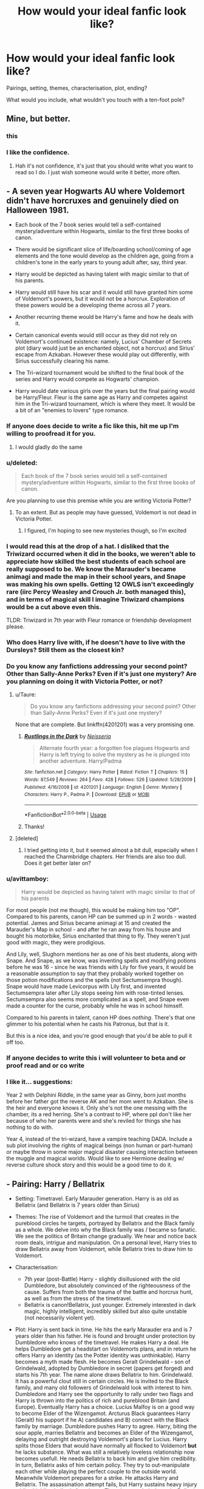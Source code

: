 #+TITLE: How would your ideal fanfic look like?

* How would your ideal fanfic look like?
:PROPERTIES:
:Author: Hellstrike
:Score: 36
:DateUnix: 1535714496.0
:DateShort: 2018-Aug-31
:FlairText: Discussion
:END:
Pairings, setting, themes, characterisation, plot, ending?

What would you include, what wouldn't you touch with a ten-foot pole?


** Mine, but better.
:PROPERTIES:
:Author: FloreatCastellum
:Score: 69
:DateUnix: 1535715798.0
:DateShort: 2018-Aug-31
:END:

*** this
:PROPERTIES:
:Author: MrToddWilkins
:Score: 3
:DateUnix: 1535739016.0
:DateShort: 2018-Aug-31
:END:


*** I like the confidence.
:PROPERTIES:
:Author: inthebeam
:Score: 1
:DateUnix: 1535877908.0
:DateShort: 2018-Sep-02
:END:

**** Hah it's not confidence, it's just that you should write what you want to read so I do. I just wish someone would write it better, more often.
:PROPERTIES:
:Author: FloreatCastellum
:Score: 3
:DateUnix: 1535886656.0
:DateShort: 2018-Sep-02
:END:


** - A seven year Hogwarts AU where Voldemort didn't have horcruxes and genuinely died on Halloween 1981.

- Each book of the 7 book series would tell a self-contained mystery/adventure within Hogwarts, similar to the first three books of canon.

- There would be significant slice of life/boarding school/coming of age elements and the tone would develop as the children age, going from a children's tone in the early years to young adult after, say, third year.

- Harry would be depicted as having talent with magic similar to that of his parents.

- Harry would still have his scar and it would still have granted him some of Voldemort's powers, but it would not be a horcrux. Exploration of these powers would be a developing theme across all 7 years.

- Another recurring theme would be Harry's fame and how he deals with it.

- Certain canonical events would still occur as they did not rely on Voldemort's continued existence: namely, Lucius' Chamber of Secrets plot (diary would just be an enchanted object, not a horcrux) and Sirius' escape from Azkaban. However these would play out differently, with Sirius successfully clearing his name.

- The Tri-wizard tournament would be shifted to the final book of the series and Harry would compete as Hogwarts' champion.

- Harry would date various girls over the years but the final pairing would be Harry/Fleur. Fleur is the same age as Harry and competes against him in the Tri-wizard tournament, which is where they meet. It would be a bit of an "enemies to lovers" type romance.
:PROPERTIES:
:Author: Taure
:Score: 104
:DateUnix: 1535717584.0
:DateShort: 2018-Aug-31
:END:

*** If anyone does decide to write a fic like this, hit me up I'm willing to proofread it for you.
:PROPERTIES:
:Author: Raesong
:Score: 28
:DateUnix: 1535718836.0
:DateShort: 2018-Aug-31
:END:

**** I would gladly do the same
:PROPERTIES:
:Author: StormLord_654
:Score: 2
:DateUnix: 1535733291.0
:DateShort: 2018-Aug-31
:END:


*** u/deleted:
#+begin_quote
  Each book of the 7 book series would tell a self-contained mystery/adventure within Hogwarts, similar to the first three books of canon.
#+end_quote

Are you planning to use this premise while you are writing Victoria Potter?
:PROPERTIES:
:Score: 8
:DateUnix: 1535739602.0
:DateShort: 2018-Aug-31
:END:

**** To an extent. But as people may have guessed, Voldemort is not dead in Victoria Potter.
:PROPERTIES:
:Author: Taure
:Score: 12
:DateUnix: 1535740677.0
:DateShort: 2018-Aug-31
:END:

***** I figured, I'm hoping to see new mysteries though, so I'm excited
:PROPERTIES:
:Score: 1
:DateUnix: 1535742287.0
:DateShort: 2018-Aug-31
:END:


*** I would read this at the drop of a hat. I disliked that the Triwizard occurred when it did in the books, we weren't able to appreciate how skilled the best students of each school are really supposed to be. We know the Marauder's became animagi and made the map in their school years, and Snape was making his own spells. Getting 12 OWLS isn't exceedingly rare (iirc Percy Weasley and Crouch Jr. both managed this), and in terms of magical skill I imagine Triwizard champions would be a cut above even this.

TLDR: Triwizard in 7th year with Fleur romance or friendship development please.
:PROPERTIES:
:Author: TheLastGastronomer
:Score: 5
:DateUnix: 1535769352.0
:DateShort: 2018-Sep-01
:END:


*** Who does Harry live with, if he doesn't /have/ to live with the Dursleys? Still them as the closest kin?
:PROPERTIES:
:Author: Luohooligan
:Score: 3
:DateUnix: 1535860376.0
:DateShort: 2018-Sep-02
:END:


*** Do you know any fanfictions addressing your second point? Other than Sally-Anne Perks? Even if it's just one mystery? Are you planning on doing it with Victoria Potter, or not?
:PROPERTIES:
:Score: 2
:DateUnix: 1535737949.0
:DateShort: 2018-Aug-31
:END:

**** u/Taure:
#+begin_quote
  Do you know any fanfictions addressing your second point? Other than Sally-Anne Perks? Even if it's just one mystery?
#+end_quote

None that are complete. But linkffn(4201201) was a very promising one.
:PROPERTIES:
:Author: Taure
:Score: 3
:DateUnix: 1535740860.0
:DateShort: 2018-Aug-31
:END:

***** [[https://www.fanfiction.net/s/4201201/1/][*/Rustlings in the Dark/*]] by [[https://www.fanfiction.net/u/1353582/Neisseria][/Neisseria/]]

#+begin_quote
  Alternate fourth year: a forgotten foe plagues Hogwarts and Harry is left trying to solve the mystery as he is plunged into another adventure. Harry/Padma
#+end_quote

^{/Site/:} ^{fanfiction.net} ^{*|*} ^{/Category/:} ^{Harry} ^{Potter} ^{*|*} ^{/Rated/:} ^{Fiction} ^{T} ^{*|*} ^{/Chapters/:} ^{15} ^{*|*} ^{/Words/:} ^{87,549} ^{*|*} ^{/Reviews/:} ^{264} ^{*|*} ^{/Favs/:} ^{428} ^{*|*} ^{/Follows/:} ^{526} ^{*|*} ^{/Updated/:} ^{5/28/2009} ^{*|*} ^{/Published/:} ^{4/16/2008} ^{*|*} ^{/id/:} ^{4201201} ^{*|*} ^{/Language/:} ^{English} ^{*|*} ^{/Genre/:} ^{Mystery} ^{*|*} ^{/Characters/:} ^{Harry} ^{P.,} ^{Padma} ^{P.} ^{*|*} ^{/Download/:} ^{[[http://www.ff2ebook.com/old/ffn-bot/index.php?id=4201201&source=ff&filetype=epub][EPUB]]} ^{or} ^{[[http://www.ff2ebook.com/old/ffn-bot/index.php?id=4201201&source=ff&filetype=mobi][MOBI]]}

--------------

*FanfictionBot*^{2.0.0-beta} | [[https://github.com/tusing/reddit-ffn-bot/wiki/Usage][Usage]]
:PROPERTIES:
:Author: FanfictionBot
:Score: 1
:DateUnix: 1535740869.0
:DateShort: 2018-Aug-31
:END:


***** Thanks!
:PROPERTIES:
:Score: 1
:DateUnix: 1535741038.0
:DateShort: 2018-Aug-31
:END:


**** [deleted]
:PROPERTIES:
:Score: 1
:DateUnix: 1535813193.0
:DateShort: 2018-Sep-01
:END:

***** I tried getting into it, but it seemed almost a bit dull, especially when I reached the Charmbridge chapters. Her friends are also too dull. Does it get better later on?
:PROPERTIES:
:Score: 1
:DateUnix: 1535816525.0
:DateShort: 2018-Sep-01
:END:


*** u/avittamboy:
#+begin_quote
  Harry would be depicted as having talent with magic similar to that of his parents
#+end_quote

For most people (not me though), this would be making him too "OP". Compared to his parents, canon HP can be summed up in 2 words - wasted potential. James and Sirius became animagi at 15 and created the Marauder's Map in school - and after he ran away from his house and bought his motorbike, Sirius enchanted that thing to fly. They weren't just good with magic, they were prodigious.

And Lily, well, Slughorn mentions her as one of his best students, along with Snape. And Snape, as we know, was inventing spells and modifying potions before he was 16 - since he was friends with Lily for five years, it would be a reasonable assumption to say that they probably worked together on those potion modifications and the spells (not Sectumsempra though). Snape would have made Levicorpus with Lily first, and invented Sectumsempra later after Lily stops seeing him with rose-tinted lenses. Sectumsempra also seems more complicated as a spell, and Snape even made a counter for the curse, probably while he was in school himself.

Compared to his parents in talent, canon HP does /nothing/. There's that one glimmer to his potential when he casts his Patronus, but that is it.

But this is a nice idea, and you're good enough that you'd be able to pull it off too.
:PROPERTIES:
:Author: avittamboy
:Score: 2
:DateUnix: 1535821178.0
:DateShort: 2018-Sep-01
:END:


*** If anyone decides to write this i will volunteer to beta and or proof read and or co write
:PROPERTIES:
:Author: StormLord_654
:Score: 1
:DateUnix: 1535733340.0
:DateShort: 2018-Aug-31
:END:


*** I like it... suggestions:

Year 2 with Delphini Riddle, in the same year as Ginny, born just months before her father got the reverse AK and her mom went to Azkaban. She is the heir and everyone knows it. Only she's not the one messing with the chamber, its a red herring. She's a contrast to HP, where ppl don't like her because of who her parents were and she's reviled for things she has nothing to do with.

Year 4, instead of the tri-wizard, have a vampire teaching DADA. Include a sub plot involving the rights of magical beings (non human or part-human) or maybe throw in some major magical disaster causing interaction between the muggle and magical worlds. Would like to see Hermione dealing w/ reverse culture shock story and this would be a good time to do it.
:PROPERTIES:
:Author: deep-diver
:Score: -1
:DateUnix: 1535739985.0
:DateShort: 2018-Aug-31
:END:


** - Pairing: Harry / Bellatrix

- Setting: Timetravel. Early Marauder generation. Harry is as old as Bellatrix (and Bellatrix is 7 years older than Sirius)

- Themes: The rise of Voldemort and the turmoil that creates in the pureblood circles he targets, portrayed by Bellatrix and the Black family as a whole. We delve into why the Black family was / became so fanatic. We see the politics of Britain change gradually. We hear and notice back room deals, intrigue and manipulation. On a personal level, Harry tries to draw Bellatrix away from Voldemort, while Bellatrix tries to draw him to Voldemort.

- Characterisation:

  - 7th year (post-Battle) Harry - slightly disillusioned with the old Dumbledore, but absolutely convinced of the righteousness of the cause. Suffers from both the trauma of the battle and horcrux hunt, as well as from the stress of the timetravel.
  - Bellatrix is canon!Bellatrix, just younger. Extremely interested in dark magic, highly intelligent, incredibly skilled but also quite unstable (not necessarily violent yet).

- Plot: Harry is sent back in time. He hits the early Marauder era and is 7 years older than his father. He is found and brought under protection by Dumbledore who knows of the timetravel. He makes Harry a deal. He helps Dumbledore get a headstart on Voldemorts plans, and in return he offers Harry an identity (as the Potter identity was unthinkable). Harry becomes a myth made flesh. He becomes Geralt Grindelwald - son of Grindelwald, adopted by Dumbledore in secret (papers get forged) and starts his 7th year. The name alone draws Bellatrix to him. Grindelwald. It has a powerful clout still in certain circles. He is invited to the Black family, and many old followers of Grindelwald look with interest to him. Dumbledore and Harry see the opportunity to rally under two flags and Harry is thrown into the politics of rich and pureblood Britain (and Europe). Eventually Harry has a choice. Lucius Malfoy is on a good way to become Elder of the Wizengamot. Arcturus Black guarantees Harry (Geralt) his support if he A) candidates and B) connect with the Black family by marriage. Dumbledore pushes Harry to agree. Harry, biting the sour apple, marries Bellatrix and becomes an Elder of the Wizengamot, delaying and outright destroying Voldemort's plans for Lucius. Harry splits those Elders that would have normally all flocked to Voldemort *but* he lacks substance. What was still a relatively loveless relationship now becomes usefull. He needs Bellatrix to back him and give him credibility. In turn, Bellatrix asks of him certain policy. They try to out-manipulate each other while playing the perfect couple to the outside world. Meanwhile Voldemort prepares for a strike. He attacks Harry and Bellatrix. The assassination attempt fails, but Harry sustains heavy injury while shielding bellatrix from harm. That changes their dynamic. Bellatrix i sopen to the thought of Harry actually caring about her (even if she doesn't even dare think about love. He just /cares/), rather than thinking of her as a (expendable) means to an end. Plus, she is disillusioned about Voldemort. Her focus switches from his ideals to the hybrid ideology she and Harry were creating through their arguments and fights.

I'm not sure about any details. But thats the beginning to a plot I had rummaging around my head for a bit. Especially the relationship of Harry and Bellatrix should be a challenge and chance to grow for both characters. They share goals, but not ideologies. Its important to emphasize that /both/ want "the best for Britain" and have vastly different views on what is best, and how to achieve it.

The ending would be Harry and Bellatrix, in a loving relationship that has developed through much hardship, standing on top of the political game, surpassing even Dumbledore and Malfoy, with Voldemort defeated. Harry should have developed an opportunistic, cunning and ruthless side, while Bellatrix should have found a stability and acceptance of her emotions and love.
:PROPERTIES:
:Author: UndeadBBQ
:Score: 17
:DateUnix: 1535740800.0
:DateShort: 2018-Aug-31
:END:

*** That would make quite an interesting political drama if you were to develop that idea further. Harry somehow trying to convert Grindelwald's followers to the guardians who preserve what Voldemort tries to destroy, maybe even reforming the Knights of Walpurgis under his own banner a few years down the road. Him starting as Dumbledore's pawn and eventually becoming his own man, trying to stay under everyone's radar for as long as possible.

The one thing I am not sold on is Bellatrix's support of Voldemort at that early point, but maybe Nymphadora could be used as a living proof that he's wrong about pureblood superiority (and maybe later Lily).
:PROPERTIES:
:Author: Hellstrike
:Score: 4
:DateUnix: 1535743368.0
:DateShort: 2018-Aug-31
:END:

**** My explanation for Bellatrix' early infatuation with Voldemort would be her interests and desires. She is interested in dark magic, because she desires power. Power and "the climb" are her endeavors ([[https://www.youtube.com/watch?v=PxlIraEV8n4][An apt inspiration would be Littlefinger's worldview]]). She believes Voldemort delivers opportunity for both, if you bring with you the necessary ruthlessness to take your chances.

When I think about it, their relationship could be well described by the question of what would happen if Varys (Harry) and Littlefinger (Bellatrix) from Game of Thrones / SoIaF worked together. Littlefinger is is working for his own gains, while Varys works for the good of the realm. Both are ruthless. Both are smart and cunning. Both do not shy away from extremely underhanded and cruel plans (if necessary, in Varys' case).

The "dynamic change" is essentially the moment Bellatrix realizes Voldemort is a dead end road, and the only way for her to climb is Harry's name, clout and prosperity (mixed with the genuine suprise that somebody gives even a single fuck about her as a person. At the point of the attack, Harry would/should have a much easier time without her constantly interfering and trying to steer).
:PROPERTIES:
:Author: UndeadBBQ
:Score: 3
:DateUnix: 1535752746.0
:DateShort: 2018-Sep-01
:END:

***** That makes a surprising amount of sense if you put it that way.

Now only one question remains. When will you write this?
:PROPERTIES:
:Author: Hellstrike
:Score: 1
:DateUnix: 1535752977.0
:DateShort: 2018-Sep-01
:END:

****** I'm not sure if I can find time for it, to be honest. If I gets some breathing space, I'll give it a try.
:PROPERTIES:
:Author: UndeadBBQ
:Score: 3
:DateUnix: 1535754034.0
:DateShort: 2018-Sep-01
:END:


*** Have you read [[https://m.fanfiction.net/s/5511855/1/Delenda-Est][Delenda Est]] ? It hits a lot of the earlier points you were looking for.

#+begin_quote
  Harry is a prisoner, and Bellatrix has fallen from grace. The accidental activation of Bella's treasured heirloom results in another chance for Harry. It also gives him the opportunity to make the acquaintance of the young and enigmatic Bellatrix Black as they change the course of history.
#+end_quote
:PROPERTIES:
:Author: TauLupis
:Score: 2
:DateUnix: 1535764830.0
:DateShort: 2018-Sep-01
:END:


*** Damn, this sounds fascinating.
:PROPERTIES:
:Author: Flye_Autumne
:Score: 1
:DateUnix: 1535795198.0
:DateShort: 2018-Sep-01
:END:


** A 60+ chapter epic about Harry Potter the Master of Death who spends immortality getting reincarnated into different famous characters from other fandoms but keeping his magic and access to the Hallows as well as any new powers and abilities from the fandom in question.

Can either be one giant fic or multiple fics spread out by fandom.
:PROPERTIES:
:Author: -Oc-
:Score: 16
:DateUnix: 1535729387.0
:DateShort: 2018-Aug-31
:END:

*** Well fuck I would read this
:PROPERTIES:
:Author: GravityMyGuy
:Score: 5
:DateUnix: 1535730025.0
:DateShort: 2018-Aug-31
:END:


** Canon-compliant fun adventure story or mystery, that has it's own identity-original ideas/not just rehashing canon.

Or, an AU that branches off at an interesting point and seriously considers the effects of the change and isn't a rehash of canon.
:PROPERTIES:
:Author: elizabnthe
:Score: 16
:DateUnix: 1535718962.0
:DateShort: 2018-Aug-31
:END:


** Harry Potter and the boy who lived but finished.
:PROPERTIES:
:Author: GravityMyGuy
:Score: 12
:DateUnix: 1535729931.0
:DateShort: 2018-Aug-31
:END:


** I have one I want to see, but is not everything that I want (some of them contradict).

*A world where wizards didn't decide to hide and instead turned against the muggles*:

- Wizards, instead of casting some sort of mass mind/history alteration over a period of time, used the collective magic of the world's communities and the far superior methods of transport and communication in the 17th century to summon immense natural disasters. In the span of half a decade, the major blood lines of the world were extinct and the the fortresses destroyed. Communication and borders fell apart while the wizards remained unperturbed.
- Finally the magical world came forward to alleviate the trauma, essentially making the remnants of the former countries exceedingly loyal to their saviors. After a short time, and with their almost divine powers and 'beneficence,' they began to take on near god-status in the eyes of the muggles.
- Wizards became the new high class, given a status similar to the Brahmins and Kshatriyas in most of the world, with the non-magicals essentially becoming the equivalent of the labor class.
- Beings, such as goblins or house-elves, were still lesser but were given something equivalent Vaishyas, or the artisans and merchants. Not as powerful or important, but they were still above the non-magicals, who were then known as Shadows (as in a shadow of wizards/witches).
- Fast-forward three-hundred years to the future. Story follows Harry who is a member of a special magical hunter group (for stolen magical knowledge, which is like their prize possessions and often kept exclusively in families). Would begin here showing his life in the British Isles, which have been raised up from the ocean to symbolize the status of Britain in the world.
- Magical Britain is divided into seven rulerships, though there is no king per se so much as a set of magical individuals agreed upon by particular members of the community (but it must always be a prime number). The Weasleys have several members there.
- There is no blood purity. However, what there is is a /control/ of spells and magic. The magical society essentially has its own form of interwoven political machinations. Additionally, magicals have become more competitive and serious about being more talented. This means the average magical skill of wizards/witches is well above what it was in canon. New magics and spells exist, with far more innovation, while certain branches ended up neglected or underused. What Dumbledore and Voldemort were in canon, their are easily a hundred more in Western Europe alone.
- The greater magical-ness with the Shadows has lead to a variety of changes, including their general service to the magical community. They work as laborers, and while they aren't give equal treatment they aren't really abused as a general rule.
- And then their are the mixes. A witch named only Lady Chimaera attempted to find a way to improve her subjects by mixing traits from magical creatures like Dragons and Runespoors with the Shadows over a century before. The results were mixed, but ultimately her work was successful and she began to create an army on Cyprus. Eventually this was beaten down by the pair of Battle Mages Grindelwald and Dumbledore, but her creations survived and the magical communities allowed them to intermingle. People even began to incorporate the techniques further, both in the Shadows and the Wizards, who had a far higher survival rate on the whole. So many people with certain unique abilities exist beyond what can be performed by the average wizard.
- Harry is a mix as well - James Potter was a normal but fairly talented wizard while Lily was a fairly talented magical born from a pair of mixed Shadows. My thought was that he is mixed with a Demiguise, which would be helpful in certain ways but he could hide it easily enough, since people much of the mainstream frowns upon wizards who mix as well (impure and all that), and Harry is only reasonably talented (he is like 19 at the start of the story, educations start at 4 for magicals)

Does this sound interesting? I hope so, cause I've been writing it for a while now. And I haven't given away any of the plot, just some of the world and background.
:PROPERTIES:
:Author: XeshTrill
:Score: 10
:DateUnix: 1535733899.0
:DateShort: 2018-Aug-31
:END:

*** I'd read this, good luck on it
:PROPERTIES:
:Score: 2
:DateUnix: 1535758912.0
:DateShort: 2018-Sep-01
:END:


*** ...Care to provide a link?
:PROPERTIES:
:Author: Clockblocker_V
:Score: 1
:DateUnix: 1535739528.0
:DateShort: 2018-Aug-31
:END:

**** Haven't posted it, see my notes below on why. Always curious for another opinion.
:PROPERTIES:
:Author: XeshTrill
:Score: 1
:DateUnix: 1535747593.0
:DateShort: 2018-Sep-01
:END:


*** That sounds extremely interesting and I would read the shit out of it.

Just make it HHR cause I need some more of that (I'll end up reading it anyway if you post it, probably)
:PROPERTIES:
:Author: MindForgedManacle
:Score: 0
:DateUnix: 1535739828.0
:DateShort: 2018-Aug-31
:END:

**** Not yet because its a toss up between where I'm deciding to go forward out of several fics:

1. This fic, I was thinking the title would be something Astrologia.
2. A 1979 fic short fic staring Sirius Black in a brief (1-6 chapters I'd say) buddy cop mission to track down a Death Eater who is making waves.
3. A time-travel fic where Harry has only one year to repeat the Triwizard Tournament after getting oneshotted in the Graveyard, but he has some company. Its called The Iridescent.
4. A post-war fic where Harry and Luna are married and are on a journey through the magical communities of East Asia as Magizoologists to follow the trail of a certain species. I was thinking the Fenghuang, since its sort of a phoenix and Harry would feel a connection to it.
5. A partial AU where Neville is the Boy-Who-Lived, and Harry is in Hufflepuff. The catch is that Harry is actually really talented with magic (he wanted to repair his mum's mind after she was tortured) but Harry from a series of events in his past is afraid of being in the limelight since all it does is isolate you (Lonely at the Top of the World). So he just pretends and tries to get along with everybody while secretly studying with Dumbledore, who helped allow Remus to raise Harry after Sirius fled to chase down Pettigrew. I was thinking 'Scoptaphobic' or 'Salt of the Earth.'

I have complete outlines and several chapters /written/ already, with endings, but I don't want to commit until I know what I want to invest in.
:PROPERTIES:
:Author: XeshTrill
:Score: 4
:DateUnix: 1535740940.0
:DateShort: 2018-Aug-31
:END:

***** Good luck! That sounds like me, I've like 4 stories (luckily one is a short one) I've got being drafted at once along with my ongoing one.
:PROPERTIES:
:Author: MindForgedManacle
:Score: 1
:DateUnix: 1535741413.0
:DateShort: 2018-Aug-31
:END:


***** for what it's worth I think the first fic you outlined seems the most interesting to me. Really expansive AU stories that are well done are so incredibly rare it feels like missing out on one would be a real shame
:PROPERTIES:
:Author: Turmoils
:Score: 1
:DateUnix: 1535767414.0
:DateShort: 2018-Sep-01
:END:


** Post-Hogwarts, post-Voldemort fic where Harry gets drawn into wacky adventures around the world, often against his will (think people wanting to challenge the vanquisher of the Dark Lord and such). No angst, lots of humor, Harry might grumble about his crazy life but he secretly enjoys it.
:PROPERTIES:
:Author: deirox
:Score: 9
:DateUnix: 1535725365.0
:DateShort: 2018-Aug-31
:END:

*** I'd love to read that.

Edit: Now I'm actually considering writing it, although I've never written fanfiction before.
:PROPERTIES:
:Author: HylianEngineer
:Score: 2
:DateUnix: 1535842501.0
:DateShort: 2018-Sep-02
:END:

**** Post it on this sub if you do, post-Hogwarts fics are rare enough to be appreciated.
:PROPERTIES:
:Author: deirox
:Score: 1
:DateUnix: 1535914260.0
:DateShort: 2018-Sep-02
:END:


** Antagonist needs to be someone you could see yourself following. Someone powerful, charismatic. Someone with a vision.

Shit, your antagonist should be the protagonist, and your protagonist should be the antagonist, and now I'm confused.
:PROPERTIES:
:Author: Boris_The_Unbeliever
:Score: 22
:DateUnix: 1535717539.0
:DateShort: 2018-Aug-31
:END:

*** How exactly do you write an antagonist who is both, dangerous like first war Voldemort and yet someone you'd follow?

The only thing I can think of would be Harry and Hermione in the Marriage Law revolution where they overthrow an evil Ministry but then take things to far and make the NKWD look like kids in a sandbox.
:PROPERTIES:
:Author: Hellstrike
:Score: 2
:DateUnix: 1535721686.0
:DateShort: 2018-Aug-31
:END:

**** By not making the antagonist a cartoon villain with cartoon villain motivations, methods, and ideology, and batshit insane?
:PROPERTIES:
:Author: InsignificantIbex
:Score: 7
:DateUnix: 1535723312.0
:DateShort: 2018-Aug-31
:END:

***** There are quite a few villains who fit that checklist (the Lannisters for example) and yet those are not relatable. You can understand their angle, but you still don't want to join.
:PROPERTIES:
:Author: Hellstrike
:Score: 3
:DateUnix: 1535723525.0
:DateShort: 2018-Aug-31
:END:

****** I don't watch game of thrones.

/You/ won't want to join anyone who isn't reasonably close to your particular tribe, culture, belief. That's why protagonists are usually of that tribe, culture, belief, or do a heel-face-turn or antihero arc. But imagine the book "Lord Voldemort and the Muggle invasion", and suddenly you will want to join with the Order. Unless Dumbledore suddenly eats babies and there are breeding camps full of pure-blood teenagers to feed him, because I'm not quite as good a writer as some suggest and can't use a pen where a giant stencil will do.
:PROPERTIES:
:Author: InsignificantIbex
:Score: 1
:DateUnix: 1535725936.0
:DateShort: 2018-Aug-31
:END:


**** Prince of the dark kingdom is always my go to example of how an antagonist can be written in such a charismatic way that they become a protagonist
:PROPERTIES:
:Author: cavey_dude
:Score: 4
:DateUnix: 1535733835.0
:DateShort: 2018-Aug-31
:END:


**** What did they do after overthrowing the ministry? (haven't read the fic and I'm not planning to)
:PROPERTIES:
:Author: ilikesmokingmid
:Score: 1
:DateUnix: 1535725987.0
:DateShort: 2018-Aug-31
:END:

***** Purges for days (and apparently spreading the Revolution to the continent, I haven't gotten much further tbh).
:PROPERTIES:
:Author: Hellstrike
:Score: 2
:DateUnix: 1535727411.0
:DateShort: 2018-Aug-31
:END:


**** Several things comes to mind.

1. Make them relatable. Maybe with a tragic backstory, like Loki in the first Thor.
2. Have them be an activist, you know, someone campaigning not for themselves, but for a cause that either you or the characters can get behind. In one of the stories that I'm writing, for example, I'm trying to create a situation where muggles begin to pose a legitimate threat to wizardkind, and so Voldemort, when he arises, positions himself not as a conqueror, but a savior to his species.
3. To piggy off your idea about Harry and Hermione...have the protagonists turn dark. Make them fall down a slippery slope, because if there's anything I love in movies/literature it is corruption and redemption arcs. Think Harvey Dent in Batman. A good character initially, he becomes a villain by the end, and I would love to read a fanfic like that.
:PROPERTIES:
:Author: Boris_The_Unbeliever
:Score: 1
:DateUnix: 1535727107.0
:DateShort: 2018-Aug-31
:END:


**** [deleted]
:PROPERTIES:
:Score: 0
:DateUnix: 1535731344.0
:DateShort: 2018-Aug-31
:END:

***** His ideas are still copied from the Third Reich. And there's very little you can do to brush over that.
:PROPERTIES:
:Author: Hellstrike
:Score: 2
:DateUnix: 1535742319.0
:DateShort: 2018-Aug-31
:END:


** No harem, no incest, no bashing, no eleven year olds giving oral, no super powerful Harry, no romance without a real plot, an original idea
:PROPERTIES:
:Author: natus92
:Score: 19
:DateUnix: 1535719593.0
:DateShort: 2018-Aug-31
:END:

*** u/Hellstrike:
#+begin_quote
  no incest
#+end_quote

Is that really such a prevalent theme outside of some next-gen smut shenanigans? I for one remember a distinct lack of Harry/Lily.

Also, isn't the whole point of being a pureblood nailing your third cousin?
:PROPERTIES:
:Author: Hellstrike
:Score: 16
:DateUnix: 1535721842.0
:DateShort: 2018-Aug-31
:END:

**** Psh third cousins are for muggles. First/second or bust
:PROPERTIES:
:Author: AskMeAboutKtizo
:Score: 14
:DateUnix: 1535723519.0
:DateShort: 2018-Aug-31
:END:

***** I'll take your cousin and raise you a sista!

All in, baby!
:PROPERTIES:
:Author: Boris_The_Unbeliever
:Score: 2
:DateUnix: 1535727858.0
:DateShort: 2018-Aug-31
:END:

****** Roll tide!
:PROPERTIES:
:Author: AskMeAboutKtizo
:Score: 3
:DateUnix: 1535750412.0
:DateShort: 2018-Sep-01
:END:


**** Is incest pairings common in first place? Even when I browse completely at random on FFN or AO3, and thus get whatever shit is currently recent, I've only ever seen a single incest story (some Draco/Narcissa thing).

I mean, I guess I could /deliberately/ go and look for them, but that doesn't exactly count. For instance, there is 2 Hily on AO3 out of 175k stories.
:PROPERTIES:
:Author: Fredrik1994
:Score: 1
:DateUnix: 1535751972.0
:DateShort: 2018-Sep-01
:END:

***** There are quite a couple dozens with Weasley next-gen incest or Harry/Ginny/Lily Luna (you find those when you search for Harry/Ginny on Ao3). And there are some Harry harems where Lily gets included.

Then again, the only next-gen pairing I like is Rose/Lily Luna, but at least that doesn't have the issues usually found when fucking a first cousin, sibling or parent (namely inbreeding).
:PROPERTIES:
:Author: Hellstrike
:Score: 4
:DateUnix: 1535752866.0
:DateShort: 2018-Sep-01
:END:

****** Ah, I personally never counted cousins as incest (even plenty of cultures today in the real world accepts this), and pureblood inbreeding is rather infamous.
:PROPERTIES:
:Author: Fredrik1994
:Score: 2
:DateUnix: 1535753169.0
:DateShort: 2018-Sep-01
:END:

******* It really depends on the presentation. If the relationship is shown as genuine and not just "this is so wrong - that's what makes it so hot", I wouldn't mind. Hell, I want to read a decent Harry/Lily time travel story where they meet when they both are around 16/17 and have no real attachments to each other (since she isn't his mum (dimension travel, yada yada) and Harry is like a non-creepy version of James).
:PROPERTIES:
:Author: Hellstrike
:Score: 2
:DateUnix: 1535754216.0
:DateShort: 2018-Sep-01
:END:

******** It's a concept that has intrigued me (which is why I chose that particular example above), kinda reminds me a bit of BTTF, except that Harry never really got a chance to bond with his mum properly (in his normal time). It would still be rather odd though, I think.
:PROPERTIES:
:Author: Fredrik1994
:Score: 1
:DateUnix: 1535768937.0
:DateShort: 2018-Sep-01
:END:


**** Not really, just to be sure. I wouldnt count third cousins though

wait do you mean the pureblood has already fucked two other cousins?
:PROPERTIES:
:Author: natus92
:Score: 0
:DateUnix: 1535723649.0
:DateShort: 2018-Aug-31
:END:


** *Pairings*

- Given my own relative inability to write romance, I'd avoid pairings. If I must, I'll stick to canon, because I don't have a problem with any of Rowling's pairings. (Note that not having a problem with WHAT Rowling wrote is not the same as not having a problem with HOW she wrote it)

- Lots of one-on-one scenes between characters, platonic or otherwise

- I tend to prefer the Harry Years at Hogwarts

- Plot--I'm toying with a "Ginny Gets Sorted Into Ravenclaw" story. The idea got into my head a few weeks ago and made itself at home. Percy is condescendingly patronizing towards Ginny in Flourish and Blotts and she's so frustrated with him, she resolves to prove she's smarter than him. This leads to her being sorted into Ravenclaw, because /wit beyond measure is man's greatest treasure./

As for the rest of it...It's still making itself at home, but it won't tell me what'll happen.
:PROPERTIES:
:Author: CryptidGrimnoir
:Score: 6
:DateUnix: 1535765074.0
:DateShort: 2018-Sep-01
:END:


** PotDK, but finished. And without the typos.
:PROPERTIES:
:Author: ScottPress
:Score: 5
:DateUnix: 1535721486.0
:DateShort: 2018-Aug-31
:END:


** Like the ideas in my head, but actually on the screen
:PROPERTIES:
:Author: jpk17041
:Score: 3
:DateUnix: 1535722088.0
:DateShort: 2018-Aug-31
:END:

*** Well, what are those ideas in your head? They might actually inspire someone.
:PROPERTIES:
:Author: Hellstrike
:Score: 5
:DateUnix: 1535722218.0
:DateShort: 2018-Aug-31
:END:


** 1. Kidnap [[/u/Ihateseatbelts][u/Ihateseatbelts]]

2. Read to him all of Robert E. Howard's Conan the Barbarian and Solomon Kane stories while doing the revolving light Lake Laogai thing from Avatar: The Last Airbender.

3. Have hime write The Adventures of Bill Weasley: Cursebreaker.

Note: Don't actually kidnap anyone.

EDIT: Spelling
:PROPERTIES:
:Author: yarglethatblargle
:Score: 7
:DateUnix: 1535721663.0
:DateShort: 2018-Aug-31
:END:

*** Too late, already did Step 2.
:PROPERTIES:
:Author: ChibzyDaze
:Score: 3
:DateUnix: 1535722717.0
:DateShort: 2018-Aug-31
:END:


*** Damnit, and I already had Candlejack ready to g-
:PROPERTIES:
:Author: Raesong
:Score: 2
:DateUnix: 1535721909.0
:DateShort: 2018-Aug-31
:END:


** War time fic that's dark and gritty, harry v Voldemort in a gorilla war like the insurgence of azkaban we're harry leads the order, a magically talented but dark harry that's not evil. As for pairings....harry x daphne
:PROPERTIES:
:Author: ilikesmokingmid
:Score: 3
:DateUnix: 1535725743.0
:DateShort: 2018-Aug-31
:END:


** I have an (only in my head, thus far) series-spanning For Want of A Nail in which Tonks spots Harry and Hagrid going into the the Leaky and ends up tagging along. Basically it would be a 7-year story in which the Tonks would end up being the adults in Harry's life rather than the Weasley's.

Somethings this story would include: 1) Andromeda is not a ‘Dumbledore knows best' figure, in large part because she wanted the Potions Professor gig after Slughorn and she's angry he chose to protect a Death Eater rather than hire someone who actually wanted to be a teacher (and who, very much at the time could have used the protection of the castle precisely because they weren't Death Eaters.) She is also a lot less understanding of his decision to place Harry with Petunia.

2) Ron & Hermione are both still his best friends, but the Tonks become closer to the Grangers. The Tonks are also a little more encouraging of Harry's social development. In no way would that make him ruthless 12 year old politician, but he does get a little bit better handle on making friends and dealing with people. Tonks is basically his big sister and takes the role very seriously.

3) The pairing would not be Harry/Ginny because Harry doesn't go the Burrow every summer so she doesn't get the canon-exposure therapy to Harry. She's not a bad person, isn't going to potion him, she just never fully got over the crush weirdness and they don't end up getting to know each other well. I keep thinking the pairing would be Harry/Katie, but it could end up only being a school thing.

4) Sirius would survive, but would be more of an uncle figure. Remus & Tonks would not be a thing because Tonks knows how lonely & desperate Harry's childhood was so she's less understanding of Remus' issues.

5) I also have a rough idea of a Potter Place: the home of multi-generations of Potters (because spoiled James Potter didn't grow up in a cottage.) I wouldn't make it a manor house, but there would be more than a few acres. I sort of have actual house in England that I imagine it would be like (although that house is in London rather than near Stinchcombe, as the Potter's would be.) Harry would also be, with the encouragement of the Tonks, more interested in asking questions about his family. (this in all honestly could be a completely different story, as well.)

Mostly this story hasn't been written because I like world-building, but have less talent in story building and also, I'm sort of bored with Voldemort as a villain. If I did write this story, I might consider ending Voldemort at the end of Goblet of Fire and then switch (back) to a mystery of the year format for 5-7. (And would write GOF as more of a mystery in the vein of 1-3.)
:PROPERTIES:
:Author: Evaniz
:Score: 3
:DateUnix: 1535806939.0
:DateShort: 2018-Sep-01
:END:

*** Well, I'm writing a story where Harry is adopted by Andromeda after the third year with Tonks becoming his big sister (role wise, they don't call each other that). It has many similar themes to what you are describing, even if Remus is not involved with Harry's life, Sirius is getting patched up by a mind healer abroad and Dumbledore isn't an moron like in far too many fics.

I toyed with the idea of starting it first year (and a Katie pairing), but neither really fitted the plot I envisioned.

Linkffn(12745758)
:PROPERTIES:
:Author: Hellstrike
:Score: 1
:DateUnix: 1535807578.0
:DateShort: 2018-Sep-01
:END:

**** [[https://www.fanfiction.net/s/12745758/1/][*/No longer alone/*]] by [[https://www.fanfiction.net/u/8266516/VonPelt][/VonPelt/]]

#+begin_quote
  Unable to clear his name, Sirius asked his cousin Andromeda to take care of Harry. This turns out to be the best decision Sirius has ever made.
#+end_quote

^{/Site/:} ^{fanfiction.net} ^{*|*} ^{/Category/:} ^{Harry} ^{Potter} ^{*|*} ^{/Rated/:} ^{Fiction} ^{M} ^{*|*} ^{/Chapters/:} ^{13} ^{*|*} ^{/Words/:} ^{66,311} ^{*|*} ^{/Reviews/:} ^{172} ^{*|*} ^{/Favs/:} ^{802} ^{*|*} ^{/Follows/:} ^{1,359} ^{*|*} ^{/Updated/:} ^{7/7} ^{*|*} ^{/Published/:} ^{12/2/2017} ^{*|*} ^{/id/:} ^{12745758} ^{*|*} ^{/Language/:} ^{English} ^{*|*} ^{/Genre/:} ^{Family/Adventure} ^{*|*} ^{/Characters/:} ^{<Harry} ^{P.,} ^{Lisa} ^{T.>} ^{N.} ^{Tonks,} ^{Andromeda} ^{T.} ^{*|*} ^{/Download/:} ^{[[http://www.ff2ebook.com/old/ffn-bot/index.php?id=12745758&source=ff&filetype=epub][EPUB]]} ^{or} ^{[[http://www.ff2ebook.com/old/ffn-bot/index.php?id=12745758&source=ff&filetype=mobi][MOBI]]}

--------------

*FanfictionBot*^{2.0.0-beta} | [[https://github.com/tusing/reddit-ffn-bot/wiki/Usage][Usage]]
:PROPERTIES:
:Author: FanfictionBot
:Score: 1
:DateUnix: 1535807590.0
:DateShort: 2018-Sep-01
:END:


** It would be somewhat like canon, but

-A greater emphasis on character actions and doing a consistent, believable development of said characters. So Harry doesn't go from furious anger followed by despair, only to spend the summer and school year after mostly focused on trivialities like being jealous of a girl he hardly knows. Come on, he just lost his last decent family member, he's fucking alone in a way few could stand.

-More sensible antagonist actions. Replacing Moody for the entire year is stupid, all they needed to do was impersonate him during the Third task if they weren't going to do anything before that.

-More political intrigue between different factions in the Ministry to institute their policies as law. I'm kind of doing this myself. I could see Lucius playing both sides until he was sure one had the edge.

-The pairing would be a realistically developed and portrayed HHR (think 'Definitions of Romance' and 'The Augurey'). For Harry who resembles canon, this makes the most sense to me overall. Having high school type relationships beforehand is reasonable, but I can't see Harry taking those seriously unless there's a real emotional connection and understanding between the two.

-Protagonists aren't useless morons.
:PROPERTIES:
:Author: MindForgedManacle
:Score: 5
:DateUnix: 1535737974.0
:DateShort: 2018-Aug-31
:END:


** - involve a lot of the Black family history, especially the dynamic between all five of the cousins

- no to minimal bashing

- no glorification or justification either (key: there's a difference between /explaining/ and /excusing/, make sure you don't fall into the trap of the latter)

- if it's Harry/Ginny, please for the love of all that is holy develop her better than canon. That goes for any pairing, of course. No Mary-Sueish, mail-order-brides!

- show Ron maturing

- I love the idea of Teddy Lupin, but after he's born somehow Tonks/Charlie happens

- no Albus Severus Potter
:PROPERTIES:
:Author: abnormalopinion
:Score: 5
:DateUnix: 1535735418.0
:DateShort: 2018-Aug-31
:END:


** First off, Harmony, as I've no memory of being as utterly captivated and obsessed with a pairing as much as I am with this one.

As for story content, I'd love to see a fic a la Stanrick's sort that has a faint Douglas Adams feel to the humor without being overtly comedic. I'd love to see a full run of Hogwarts (years 1-7) that, as in some of Stanrick's stories, has a distinct slice of life quality to it. I think there's enough fics out there dealing with Voldemort and his influence on Harry's life and upbringing, so I'd love to read a long story where he just isn't a factor. I'd still appreciate conflict and adventure, but without any mentions of prophecy or obligations to save the the world. Just a couple of students dealing with a school that has a proclivity towards creating some sort of drama.

I think the best aspect of Harry and Hermione's relationship both in canon and in the hypothetical romantic context is how there's little inherent qualities in either of the characters that would promote their affiliation with one another. They bond through a series of experiences and develop their affinity over time. So I wouldn't be too fond of them becoming lovers and soulmates halfway through their first year, but I like the idea of them becoming friends pretty early on. It'd also be nice to have Ron in there somewhere. I do think he has problems and that Hermione is a better friend than him, but I don't dislike him as a character and I enjoy stories where he's given a chance to mature or where his more comedic aspects are focused on.

I also like stories where the muggleborns have more of a voice and reference things that the rest of the students don't understand (though not to the point where the story becomes Ready Player One) in particular I liked what Stanrick did in his stories when he had Harry and Hermione make jokes would confuse Ron or the teachers.
:PROPERTIES:
:Author: kiwicifer
:Score: 5
:DateUnix: 1535746827.0
:DateShort: 2018-Sep-01
:END:


** Harry/Ginny, first and foremost :P. No but in all seriousness, the ideal fanfic would be so good that it can be used to show people that fanfictions are more than 50 shades of grey esque fantasies. That they can be more than just a story, that they can carry a statement about society, human nature or literature, that they can be open to interpretation, and change the way you think after you've read it. I haven't read a fanfic that powerful, though, so maybe this is just an impossible ideal.
:PROPERTIES:
:Author: BigFatNo
:Score: 4
:DateUnix: 1535730411.0
:DateShort: 2018-Aug-31
:END:

*** May shoot some ideas with someone and see where it goes. I like this idea, I would like to write something like that too. Unfortunately, I am kind of blocked right now.
:PROPERTIES:
:Author: Bellefish2000
:Score: 1
:DateUnix: 1535769943.0
:DateShort: 2018-Sep-01
:END:


** I have a few ideal ones:

- Harry Potter but it's college. Everyone is aged up so that mature subjects can be handled without everyone being 11 yet also sounding like a 40 year old. Basically, the Magicians (TV/book), but with HP magic.

- Harry!Ginny but with Fem!Harry.

- Harry is straight up a Dark Lord/Lady growing up. It's an evil v evil story: the Fanstastical Racists of Voldemort vs the Grindelwaldian Racists of Potter. The Ministry is helpless, and whomever wins, everyone loses.

- Limpieza de Sangre but Voldemort doesn't die and instead the plot goes on. I know there's a sequel, but I'd rather the ending of the first be different.

- Dumbledore vs Grindelwald, a six chapter miniseries detailing their initial friendship, their breaking apart, the duel, the aftermath, and two postwar discussions on life and stuff.

- Tropeverse. All the worst tropes in fanon with all the worst characters in fanon. Picture: multiple Lord Potters running around, lemon drop addicted Dumbledores, and Ron being Voldemort at least 12 times. Basically, the crackiest crack that ever cracked.

- Harry Potter but it's the Mummy. Brendan Fraiser plays Ron Weasley.

- A Long Journey Home but it's actually updated.
:PROPERTIES:
:Author: Bob_Bobinson
:Score: 2
:DateUnix: 1535732563.0
:DateShort: 2018-Aug-31
:END:

*** The One He Feared by Taure has some great Dumbledore and Grindelwald interactions that lead up to the duel. A very enjoyable story overall!
:PROPERTIES:
:Author: cavey_dude
:Score: 1
:DateUnix: 1535734067.0
:DateShort: 2018-Aug-31
:END:


** Probably a text file in a word document, or possibly an epub on my kindle.
:PROPERTIES:
:Author: Full-Paragon
:Score: 1
:DateUnix: 1535750935.0
:DateShort: 2018-Sep-01
:END:


** A slow burn Harry/Katie fic that traverses their relationship. It starts as teammates that are both new to the Gryffindor Quidditch team and get hazed, then slowly blossoms into a genuine friendship as they find they both love flying just to relax and get away from it all, and later into a loving relationship.
:PROPERTIES:
:Author: LittleDinghy
:Score: 1
:DateUnix: 1535754227.0
:DateShort: 2018-Sep-01
:END:

*** I am going to write this... or at least attempt to. It will be a short story, however, so not that much of a slow burn.

I already attempted to write one Katie pairing, but in the end, stuck with her as a good friend to Harry because it just didn't fit the plot tbh.
:PROPERTIES:
:Author: Hellstrike
:Score: 2
:DateUnix: 1535754514.0
:DateShort: 2018-Sep-01
:END:

**** Yeah I am plotting out my own, but right now I'm a bit busy with private fics and working on Harry Potter and the Great British Bake Off.
:PROPERTIES:
:Author: LittleDinghy
:Score: 1
:DateUnix: 1535758735.0
:DateShort: 2018-Sep-01
:END:

***** I'm done with the outline for years one to six, about 15 scenes, so a longer oneshot.
:PROPERTIES:
:Author: Hellstrike
:Score: 2
:DateUnix: 1535761405.0
:DateShort: 2018-Sep-01
:END:


** [deleted]
:PROPERTIES:
:Score: 1
:DateUnix: 1535819682.0
:DateShort: 2018-Sep-01
:END:

*** Wouldn't the author also be the one best suited to take the evil OC down? They invented their character, they know the weaknesses.
:PROPERTIES:
:Author: Hellstrike
:Score: 2
:DateUnix: 1535819901.0
:DateShort: 2018-Sep-01
:END:


** I don't know if it would be my ideal fic but I have an idea that I would totally love to read:

- a canon-compliant First-War fic where we get to see how Voldemort became so feared that nobody dares say his name.
- maybe starting with an ordinary family (OCs or canon dead characters?), getting attached to them, seeing how they lives despite the gradual unease that the War is causing.
- maybe this family was actually the first one to be strike down because of the Taboo...
- and thus the reader will start following other families, seeing their struggles for normalcy, for their safety... seeing how the fear is gradually gaining all Wizarding World... Seeing the Imperius Curse in action in the Minitry and the true horror of it. How people starts to be suprisingly killed/betrayed/tortured by their loved ones... How everyone will become to distrust anyone but themselves...

​

Well, basically, something that will make us truly understand the horror that Voldemort truly was during the First War (because, tbh, the Second War was not as impressive as what I was imagining for the First based on every adults' reactions when they talked about it in the books...)
:PROPERTIES:
:Author: Eawen_Telemnar
:Score: 1
:DateUnix: 1535830393.0
:DateShort: 2018-Sep-02
:END:


** My one that I'm failing to progress with, basically XD

Pairings: The pairing is currently uncertain, but it won't be a harem story :') I think Harry actually deserves a nice few dates with people before meeting his future partner, unlike the complete trainwreck with Cho. I mean, maybe he'll have a trainwreck relationship, but he deserves a nice one too!

Setting: AU with many similarities to Canon. The largest difference involves the depth of magical theory. I have an almost Gaiman-esque view of magic, in a lot of ways. I want that aspect to feel more profound. I'm also aiming for more depth politically, historically and socioeconomically. Surprisingly, this is actually an area I haven't had that much trouble with.

Themes:

- Harry's personal growth. This should be the primary focus. It includes how he grows socially, psychologically and magically.
- Clash of Titans: Voldemort, Dumbledore, heavy hitters on both sides, eventually Harry.
- Magical theory!
- Exploration of history, be it Hogwarts specifically (so much to explore!), specific families or on a larger scale altogether.
- The rights of different groups in society
- A much heavier leaning in style towards British Public Schools, a la Black Luminary by Yakage.

Characterisation: I like most of the Canon characterisation where the protagonists are concerned. Major differences include Harry (coming to terms with his childhood, starting shy and growing into a hero); Dumbledore (a tired old man who is a genius academically but is sick of constantly trying to do the best he can with very limited resources); Malfoy and several of the Slytherins (I actually want them to be cunning and ambitious! Not 11yr old politicians, but people who grow into their strengths); Death Eaters (increased competence); Voldemort (increased competence and an actual agenda)... I also want to give more screen time to underused characters like Hagrid and Dobby. House elves will be nerfed, though!

Plot: the part I find most difficult. I agree with Taure about a 7 year series with heavy mystery elements. I've been using alchemical theory to theme things (I suspect JKR did something similar tbh, especially after I saw notes relating to Basilisks in the 2nd stage of the creation of a Philosopher's Stone) and to throw an alchemical bent on Harry's education. Trying to weave together the different areas I'm interested in into something cohesive is a nightmare, and my biggest hold up.

Ending: I only know this in the vaguest terms so far. And since I'm actually trying to write this, I won't reveal it here anyway! XD

​

​

In other news, I would love to see a time travel fic where the time travel has more effects than just a single jump. Like, exploring paradoxes and how magic deals with them. It's hard to pull off but the odd occasions I've seen this touched on, I've been very happy.
:PROPERTIES:
:Author: SteamAngel
:Score: 1
:DateUnix: 1535843209.0
:DateShort: 2018-Sep-02
:END:


** TLAT but actually completed
:PROPERTIES:
:Author: qwertsies
:Score: 1
:DateUnix: 1535864883.0
:DateShort: 2018-Sep-02
:END:


** i want a realistic down-to-earth fic that's completely off the wall and swarming with magic robots
:PROPERTIES:
:Author: blockbaven
:Score: 1
:DateUnix: 1535726338.0
:DateShort: 2018-Aug-31
:END:


** I'm actually writing this one: Dumbledore hires Kiritsugu Emiya for the first war against Voldemort. Things go about as you'd expect.
:PROPERTIES:
:Author: DaringSteel
:Score: 1
:DateUnix: 1535727929.0
:DateShort: 2018-Aug-31
:END:


** A next gen Scorbus fic that's all seven years at Hogwarts. Rose is a good friend to the boys, not a mean girl who dumps her best friend over a school house. The Weasley cousins actually exist and aren't all Gryffindor carbon copies of their parents. No time travel, no Voldemort 2.0, no self insert Mary Sues for James Sirius to fall in love with.

OR

Wolfstar raises Harry fic with most of the same events as canon. Harry is in Slytherin but doesn't become best friends with Draco or a budding dark lord and Snape is still a jerk. Harry has a wider social circle but Ron and Hermione are still his best friends. Dumbledore is a manipulative well-intentioned extremist as per canon and gets called out on his shit. Maybe Harry has an adopted sibling or two. And just because I love him, somehow Teddy Lupin still exists (maybe Tonks was a surrogate to Remus and Sirius' child, or maybe he's a random orphan they adopted, I don't care). Basically what could've happened if Harry had loving guardians.
:PROPERTIES:
:Author: sackofgarbage
:Score: 0
:DateUnix: 1535723455.0
:DateShort: 2018-Aug-31
:END:


** My ideal fanfic is a doozy: Harry/any multi pairing, optionally with transgender Blaise, black Hermione, and 1980!delfy (cuz voldie and Bella are too old to be normal human parents barring edge cases.) must be smutty. Again, throw in as many tropes as possible. Ron gets paired with lavender or padma. Panju can exist. Teddy is a must, and metamorphs change gender at will. I have more to say.
:PROPERTIES:
:Author: stgiga
:Score: -4
:DateUnix: 1535726731.0
:DateShort: 2018-Aug-31
:END:

*** u/Hellstrike:
#+begin_quote
  cuz voldie and Bella are too old to be normal human parents barring edge cases
#+end_quote

Voldemort is immortal and aged 71/72 when he "fathered" Delphi. There's no expiration date for men in that regard. Bellatrix would be 47 at most (world record for motherhood is 67), which could still be possible even without magically extended lifetimes (100 is not that uncommon with magic IIRC).
:PROPERTIES:
:Author: Hellstrike
:Score: 3
:DateUnix: 1535727832.0
:DateShort: 2018-Aug-31
:END:


** Ideal: gay pairing (preferably Harry/Draco but Harry/any male is good too), lots of angst and adorable boyfriend caring for Harry. At least slightly graphic abuse. Rape is a bonus. Sick fic is great too. All three is perfect! I do enjoy bad Dumbles, good malfoys. Slytherin Harry. Powerful Harry is great too.

Not ideal: Harry/Ginny pairing. Actually any Ginny at all unless she is being rediculed or severly harmed. Fics in a non magic setting are also boring. Settings other than Harry at Hogwarts is not interesting so no next gen fics or ones set in the past. Thats about it really.
:PROPERTIES:
:Author: FuelledByPurrs
:Score: -21
:DateUnix: 1535724175.0
:DateShort: 2018-Aug-31
:END:

*** u/Taure:
#+begin_quote
  Rape is a bonus.
#+end_quote

GryffindorTom? Is that you?
:PROPERTIES:
:Author: Taure
:Score: 9
:DateUnix: 1535735251.0
:DateShort: 2018-Aug-31
:END:

**** I dont know who that is.
:PROPERTIES:
:Author: FuelledByPurrs
:Score: 0
:DateUnix: 1535759168.0
:DateShort: 2018-Sep-01
:END:


*** This is why nobody take slashfics seriously, and rightfully so.
:PROPERTIES:
:Author: Anmothra
:Score: 5
:DateUnix: 1535746799.0
:DateShort: 2018-Sep-01
:END:

**** Why get hung up on being taken seriuosly? Writing should be fun to write and read. It should be an indulgence of the senses both amazing and horrible.
:PROPERTIES:
:Author: FuelledByPurrs
:Score: -4
:DateUnix: 1535759268.0
:DateShort: 2018-Sep-01
:END:
